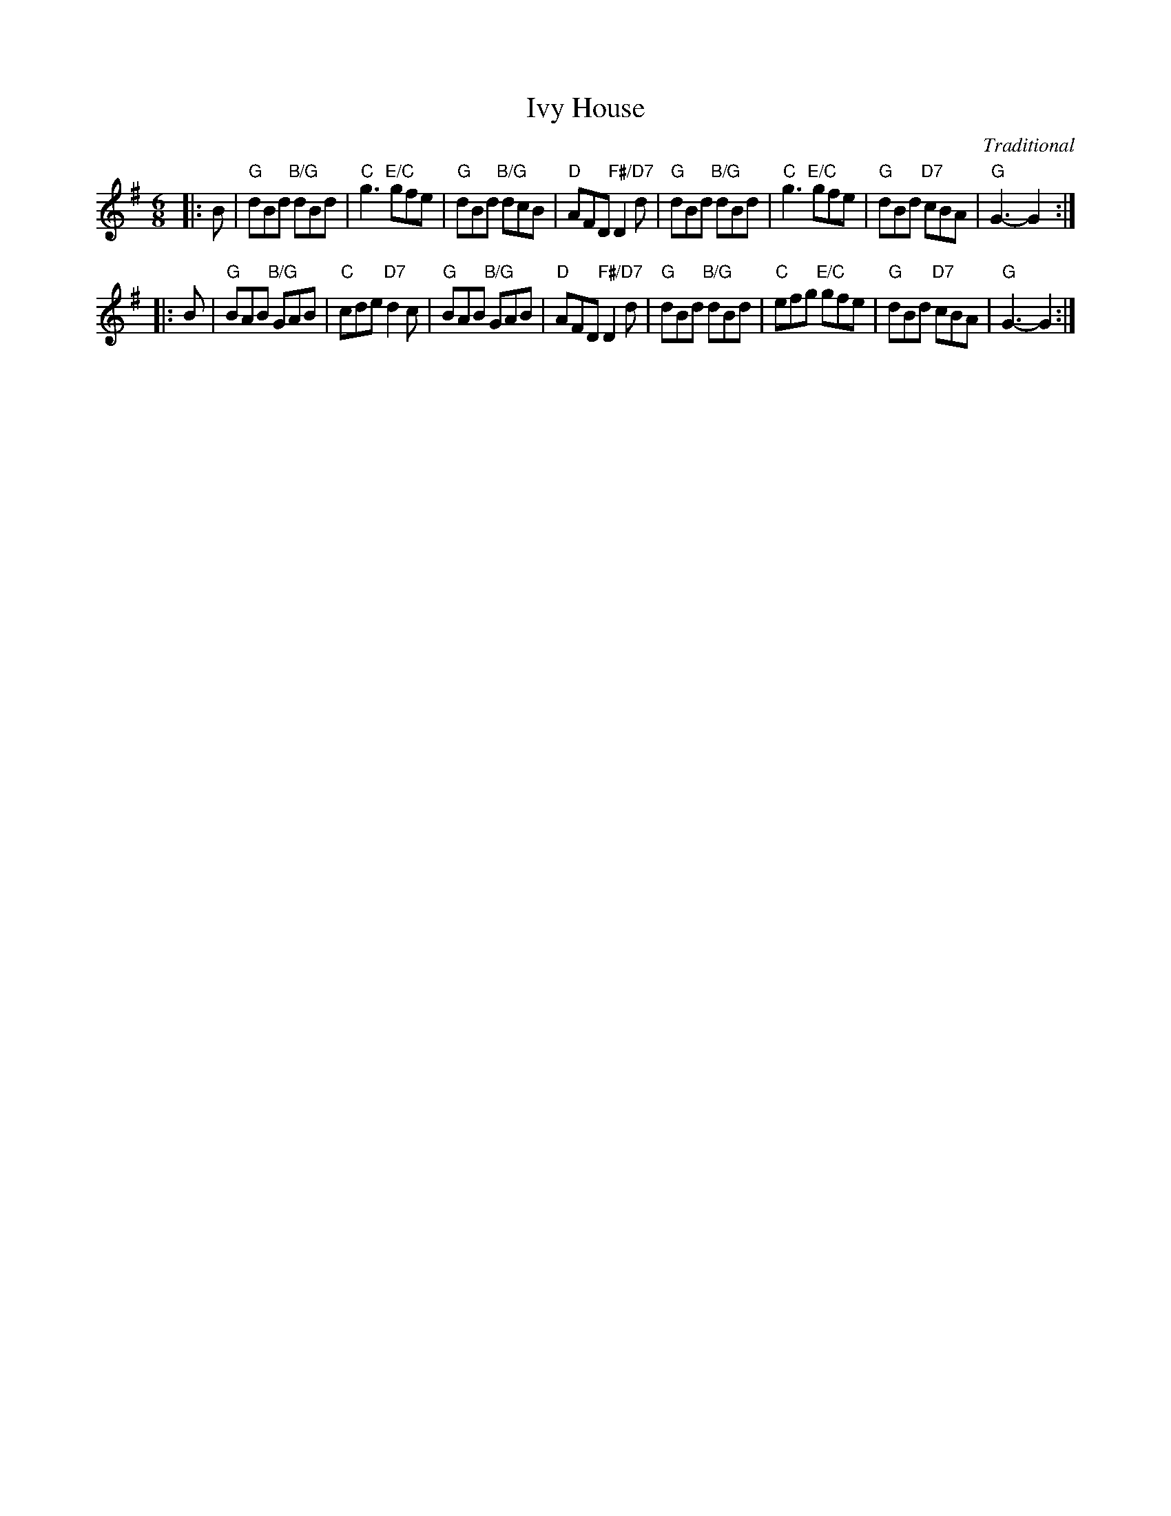 X: 4813
T: Ivy House
C: Traditional
R: jig
B: RSCDS 48-13
Z: 2015 by John Chambers <jc:trillian.mit.edu>
N: Tune for the dance Lady in Red
M: 6/8
L: 1/8
K: G
|: B |\
"G"dBd "B/G"dBd | "C"g3 "E/C"gfe | "G"dBd "B/G"dcB | "D"AFD "F#/D7"D2d |\
"G"dBd "B/G"dBd | "C"g3 "E/C"gfe | "G"dBd "D7"cBA | "G"G3- G2 :|
|: B |\
"G"BAB "B/G"GAB | "C"cde "D7"d2c | "G"BAB "B/G" GAB | "D"AFD "F#/D7"D2d |\
"G"dBd "B/G"dBd | "C"efg "E/C"gfe | "G"dBd "D7"cBA | "G"G3- G2 :|

